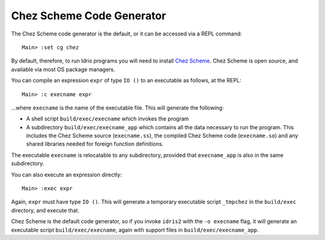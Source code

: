 **************************
Chez Scheme Code Generator
**************************

The Chez Scheme code generator is the default, or it can be accessed via a REPL
command:

::

    Main> :set cg chez

By default, therefore, to run Idris programs you will need to install
`Chez Scheme <https://www.scheme.com/>`_. Chez Scheme is open source, and
available via most OS package managers.

You can compile an expression ``expr`` of type ``IO ()`` to an executable as
follows, at the REPL:

::

    Main> :c execname expr

...where ``execname`` is the name of the executable file. This will generate
the following:

* A shell script ``build/exec/execname`` which invokes the program
* A subdirectory ``build/exec/execname_app`` which contains all the data necessary
  to run the program. This includes the Chez Scheme source (``execname.ss``),
  the compiled Chez Scheme code (``execname.so``) and any shared libraries needed
  for foreign function definitions.

The executable ``execname`` is relocatable to any subdirectory, provided that
``execname_app`` is also in the same subdirectory.

You can also execute an expression directly:

::

    Main> :exec expr

Again, ``expr`` must have type ``IO ()``. This will generate a temporary
executable script ``_tmpchez`` in the ``build/exec`` directory, and execute
that.

Chez Scheme is the default code generator, so if you invoke ``idris2`` with the
``-o execname`` flag, it will generate an executable script
``build/exec/execname``, again with support files in ``build/exec/execname_app``.
